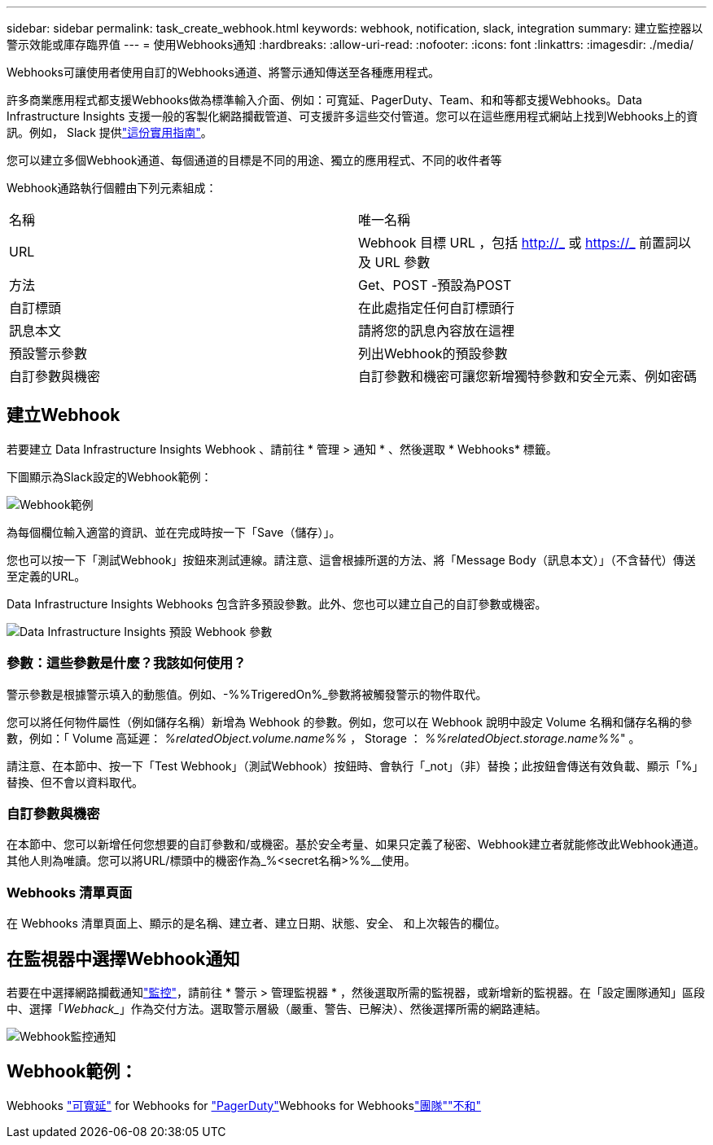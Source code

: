 ---
sidebar: sidebar 
permalink: task_create_webhook.html 
keywords: webhook, notification, slack, integration 
summary: 建立監控器以警示效能或庫存臨界值 
---
= 使用Webhooks通知
:hardbreaks:
:allow-uri-read: 
:nofooter: 
:icons: font
:linkattrs: 
:imagesdir: ./media/


[role="lead"]
Webhooks可讓使用者使用自訂的Webhooks通道、將警示通知傳送至各種應用程式。

許多商業應用程式都支援Webhooks做為標準輸入介面、例如：可寬延、PagerDuty、Team、和和等都支援Webhooks。Data Infrastructure Insights 支援一般的客製化網路攔截管道、可支援許多這些交付管道。您可以在這些應用程式網站上找到Webhooks上的資訊。例如， Slack 提供link:https://api.slack.com/messaging/webhooks["這份實用指南"]。

您可以建立多個Webhook通道、每個通道的目標是不同的用途、獨立的應用程式、不同的收件者等

Webhook通路執行個體由下列元素組成：

|===


| 名稱 | 唯一名稱 


| URL | Webhook 目標 URL ，包括 http://_ 或 https://_ 前置詞以及 URL 參數 


| 方法 | Get、POST -預設為POST 


| 自訂標頭 | 在此處指定任何自訂標頭行 


| 訊息本文 | 請將您的訊息內容放在這裡 


| 預設警示參數 | 列出Webhook的預設參數 


| 自訂參數與機密 | 自訂參數和機密可讓您新增獨特參數和安全元素、例如密碼 
|===


== 建立Webhook

若要建立 Data Infrastructure Insights Webhook 、請前往 * 管理 > 通知 * 、然後選取 * Webhooks* 標籤。

下圖顯示為Slack設定的Webhook範例：

image:Webhook_Example_Slack.png["Webhook範例"]

為每個欄位輸入適當的資訊、並在完成時按一下「Save（儲存）」。

您也可以按一下「測試Webhook」按鈕來測試連線。請注意、這會根據所選的方法、將「Message Body（訊息本文）」（不含替代）傳送至定義的URL。

Data Infrastructure Insights Webhooks 包含許多預設參數。此外、您也可以建立自己的自訂參數或機密。

image:Webhook_Default_Parameters.png["Data Infrastructure Insights 預設 Webhook 參數"]



=== 參數：這些參數是什麼？我該如何使用？

警示參數是根據警示填入的動態值。例如、-%%TrigeredOn%_參數將被觸發警示的物件取代。

您可以將任何物件屬性（例如儲存名稱）新增為 Webhook 的參數。例如，您可以在 Webhook 說明中設定 Volume 名稱和儲存名稱的參數，例如：「 Volume 高延遲： _%relatedObject.volume.name%%_ ， Storage ： _%%relatedObject.storage.name%%_" 。

請注意、在本節中、按一下「Test Webhook」（測試Webhook）按鈕時、會執行「_not」（非）替換；此按鈕會傳送有效負載、顯示「%」替換、但不會以資料取代。



=== 自訂參數與機密

在本節中、您可以新增任何您想要的自訂參數和/或機密。基於安全考量、如果只定義了秘密、Webhook建立者就能修改此Webhook通道。其他人則為唯讀。您可以將URL/標頭中的機密作為_%<secret名稱>%%__使用。



=== Webhooks 清單頁面

在 Webhooks 清單頁面上、顯示的是名稱、建立者、建立日期、狀態、安全、 和上次報告的欄位。



== 在監視器中選擇Webhook通知

若要在中選擇網路攔截通知link:task_create_monitor.html["監控"]，請前往 * 警示 > 管理監視器 * ，然後選取所需的監視器，或新增新的監視器。在「設定團隊通知」區段中、選擇「_Webhack__」作為交付方法。選取警示層級（嚴重、警告、已解決）、然後選擇所需的網路連結。

image:Webhook_Monitor_Notify.png["Webhook監控通知"]



== Webhook範例：

Webhooks link:task_webhook_example_slack.html["可寬延"] for Webhooks for link:task_webhook_example_pagerduty.html["PagerDuty"]Webhooks for Webhookslink:task_webhook_example_teams.html["團隊"]link:task_webhook_example_discord.html["不和"]
